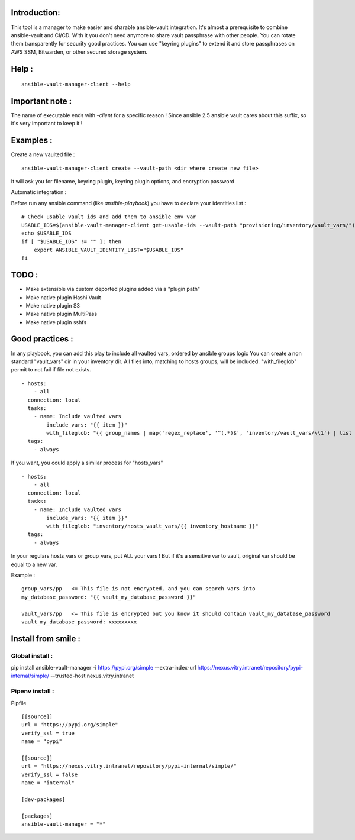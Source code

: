 Introduction:
=============

This tool is a manager to make easier and sharable ansible-vault integration.
It's almost a prerequisite to combine ansible-vault and CI/CD.
With it you don't need anymore to share vault passphrase with other people.
You can rotate them transparently for security good practices.
You can use "keyring plugins" to extend it and store passphrases on AWS SSM,
Bitwarden, or other secured storage system.

Help :
======

::

    ansible-vault-manager-client --help

Important note :
================

The name of executable ends with `-client` for a specific reason !
Since ansible 2.5 ansible vault cares about this
suffix, so it's very important to keep it !

Examples :
==========

Create a new vaulted file :

::

    ansible-vault-manager-client create --vault-path <dir where create new file>

It will ask you for filename, keyring plugin, keyring plugin options,
and encryption password

Automatic integration :

Before run any ansible command (like `ansible-playbook`) you have to
declare your identities list :

::

    # Check usable vault ids and add them to ansible env var
    USABLE_IDS=$(ansible-vault-manager-client get-usable-ids --vault-path "provisioning/inventory/vault_vars/")
    echo $USABLE_IDS
    if [ "$USABLE_IDS" != "" ]; then
        export ANSIBLE_VAULT_IDENTITY_LIST="$USABLE_IDS"
    fi


TODO :
======

* Make extensible via custom deported plugins added via a "plugin path"
* Make native plugin Hashi Vault
* Make native plugin S3
* Make native plugin MultiPass
* Make native plugin sshfs

Good practices :
================

In any playbook, you can add this play to include all vaulted vars, ordered
by ansible groups logic
You can create a non standard "vault_vars" dir in your inventory dir.
All files into, matching to hosts groups, will be included.
"with_fileglob" permit to not fail if file not exists.

::

    - hosts:
        - all
      connection: local
      tasks:
        - name: Include vaulted vars
            include_vars: "{{ item }}"
            with_fileglob: "{{ group_names | map('regex_replace', '^(.*)$', 'inventory/vault_vars/\\1') | list }}"
      tags:
        - always

If you want, you could apply a similar process for "hosts_vars"

::

    - hosts:
        - all
      connection: local
      tasks:
        - name: Include vaulted vars
            include_vars: "{{ item }}"
            with_fileglob: "inventory/hosts_vault_vars/{{ inventory_hostname }}"
      tags:
        - always

In your regulars hosts_vars or group_vars, put ALL your vars !
But if it's a sensitive var to vault, original var should be equal
to a new var.

Example :

::

    group_vars/pp   <= This file is not encrypted, and you can search vars into
    my_database_password: "{{ vault_my_database_password }}"

    vault_vars/pp   <= This file is encrypted but you know it should contain vault_my_database_password
    vault_my_database_password: xxxxxxxxx

Install from smile :
====================

Global install :
----------------

pip install ansible-vault-manager -i https://pypi.org/simple --extra-index-url https://nexus.vitry.intranet/repository/pypi-internal/simple/ --trusted-host nexus.vitry.intranet

Pipenv install :
----------------

Pipfile
::

    [[source]]
    url = "https://pypi.org/simple"
    verify_ssl = true
    name = "pypi"

    [[source]]
    url = "https://nexus.vitry.intranet/repository/pypi-internal/simple/"
    verify_ssl = false
    name = "internal"

    [dev-packages]

    [packages]
    ansible-vault-manager = "*"
